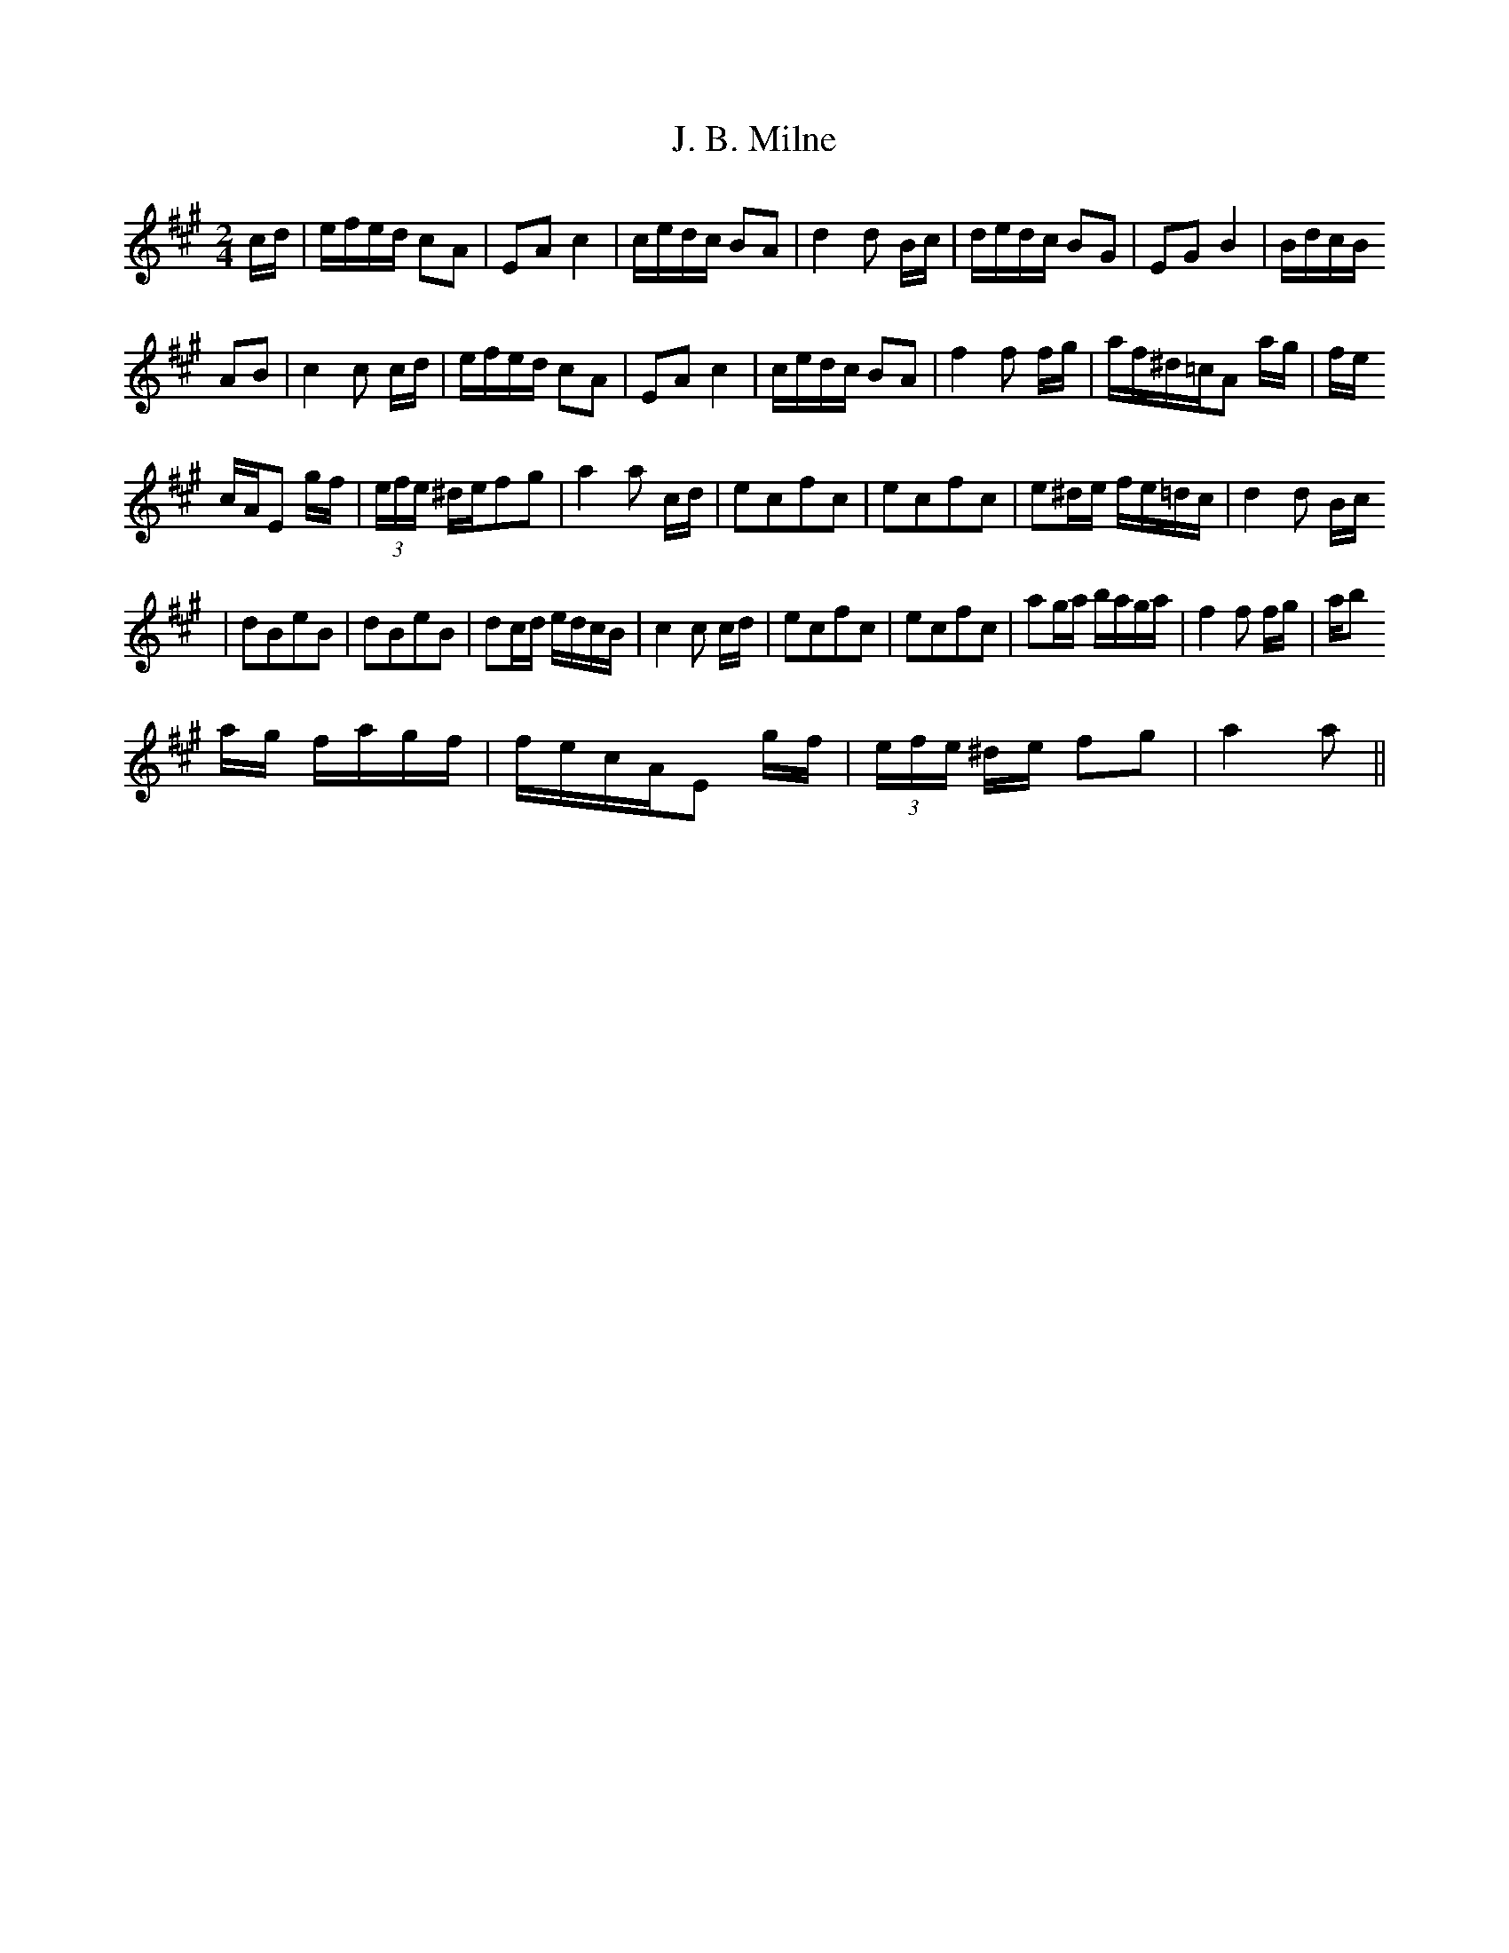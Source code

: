 X: 3
T: J. B. Milne
Z: cj
S: https://thesession.org/tunes/3479#setting16517
R: polka
M: 2/4
L: 1/8
K: Amaj
c/d/|e/f/e/d/ cA|EA c2|c/e/d/c/ BA| d2d B/c/|d/e/d/c/ BG|EG B2|B/d/c/B/AB|c2c c/d/|e/f/e/d/ cA|EA c2|c/e/d/c/ BA|f2f f/g/|a/f/^d/=c/A a/g/|f/e/c/A/E g/f/|(3e/f/e/ ^d/e/fg|a2a c/d/|ecfc|ecfc|e^d/e/ f/e/=d/c/|d2d B/c/|dBeB|dBeB|dc/d/ e/d/c/B/|c2c c/d/|ecfc|ecfc|ag/a/ b/a/g/a/|f2f f/g/|a/b/a/g/ f/a/g/f/|f/e/c/A/E g/f/|(3e/f/e/ ^d/e/ fg|a2a||
